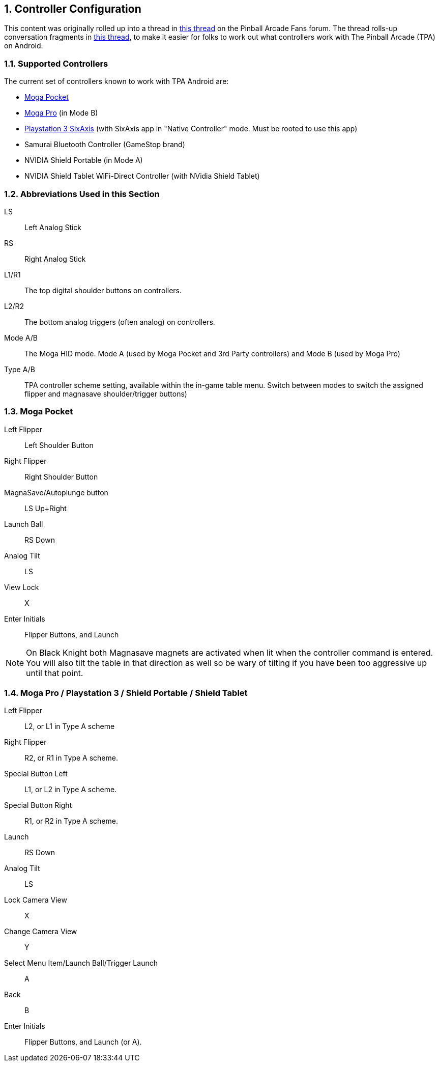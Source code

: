 :numbered:
[[Controller_Settings]]
== Controller Configuration

This content was originally rolled up into a thread in http://pinballarcadefans.com/showthread.php/6662-Explained-Controller-Support-Options-for-Android[this thread] on the Pinball Arcade Fans forum. The thread rolls-up conversation fragments in http://pinballarcadefans.com/showthread.php/566-Controller-support-for-Android[this thread], to make it easier for folks to work out what controllers work with The Pinball Arcade (TPA) on Android.

=== Supported Controllers

The current set of controllers known to work with TPA Android are:

* http://store.mogaanywhere.com/Products/CPFA000253-01[Moga Pocket]
* http://www.mogaanywhere.com/controllers/moga-pro-controller/[Moga Pro] (in Mode B)
* http://www.amazon.com/PlayStation-Dualshock-Wireless-Controller-Black-3/dp/B0015AARJI/ref=sr_1_1?ie=UTF8&qid=1424752197&sr=8-1&keywords=playstation+3+controller[Playstation 3 SixAxis] (with SixAxis app in "Native Controller" mode. Must be rooted to use this app)
* Samurai Bluetooth Controller (GameStop brand)
* NVIDIA Shield Portable (in Mode A)
* NVIDIA Shield Tablet WiFi-Direct Controller (with NVidia Shield Tablet)


=== Abbreviations Used in this Section

LS::
Left Analog Stick
RS::
Right Analog Stick
L1/R1::
The top digital shoulder buttons on controllers.
L2/R2::
The bottom analog triggers (often analog) on controllers.
Mode A/B::
The Moga HID mode. Mode A (used by Moga Pocket and 3rd Party controllers) and Mode B (used by Moga Pro)
Type A/B::
TPA controller scheme setting, available within the in-game table menu. Switch between modes to switch the assigned flipper and magnasave shoulder/trigger buttons)

=== Moga Pocket

Left Flipper::
Left Shoulder Button
Right Flipper::
Right Shoulder Button
MagnaSave/Autoplunge button::
LS Up+Right
Launch Ball::
RS Down
Analog Tilt::
LS
View Lock::
X
Enter Initials::
Flipper Buttons, and Launch

NOTE: On Black Knight both Magnasave magnets are activated when lit when the controller command is entered. You will also tilt the table in that direction as well so be wary of tilting if you have been too aggressive up until that point.

=== Moga Pro / Playstation 3 / Shield Portable / Shield Tablet

Left Flipper::
L2, or L1 in Type A scheme
Right Flipper::
R2, or R1 in Type A scheme.
Special Button Left::
L1, or L2 in Type A scheme.
Special Button Right::
R1, or R2 in Type A scheme.
Launch::
RS Down
Analog Tilt::
LS
Lock Camera View::
X
Change Camera View::
Y
Select Menu Item/Launch Ball/Trigger Launch::
A
Back::
B
Enter Initials::
Flipper Buttons, and Launch (or A).
